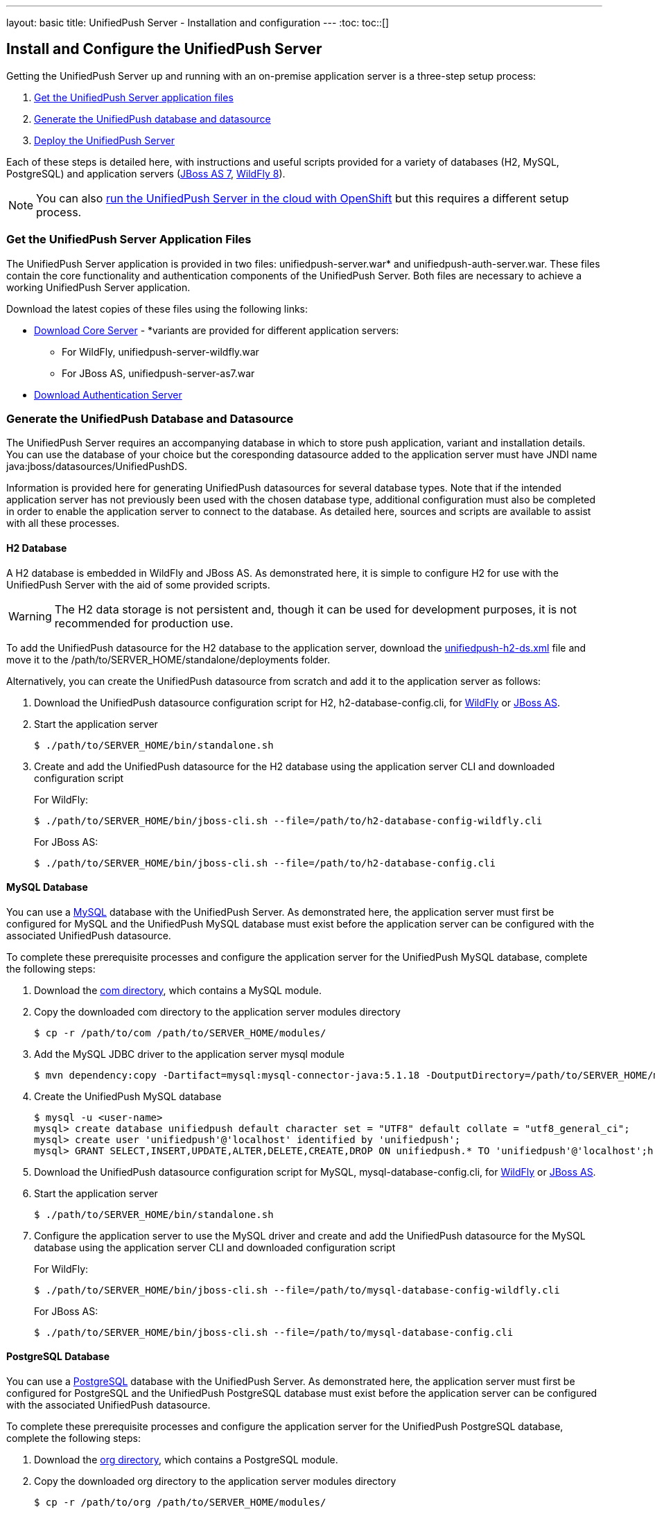 ---
layout: basic
title: UnifiedPush Server - Installation and configuration
---
:toc:
toc::[]


== Install and Configure the UnifiedPush Server
Getting the UnifiedPush Server up and running with an on-premise application server is a three-step setup process:

. <<getfiles,Get the UnifiedPush Server application files>>
. <<gendbds,Generate the UnifiedPush database and datasource>>
. <<deploy,Deploy the UnifiedPush Server>>

Each of these steps is detailed here, with instructions and useful scripts provided for a variety of databases (H2, MySQL, PostgreSQL) and application servers (link:http://jbossas.jboss.org/downloads/[JBoss AS 7], link:http://wildfly.org/downloads/[WildFly 8]).

NOTE: You can also link:openshift/[run the UnifiedPush Server in the cloud with OpenShift] but this requires a different setup process.

[[getfiles]]
=== Get the UnifiedPush Server Application Files
The UnifiedPush Server application is provided in two files: +unifiedpush-server.war+* and +unifiedpush-auth-server.war+. These files contain the core functionality and authentication components of the UnifiedPush Server. Both files are necessary to achieve a working UnifiedPush Server application.

Download the latest copies of these files using the following links:

* link:http://search.maven.org/#browse%7C1148786796[Download Core Server] - *variants are provided for different application servers:
** For WildFly, +unifiedpush-server-wildfly.war+
** For JBoss AS, +unifiedpush-server-as7.war+
* link:http://search.maven.org/#browse%7C-1163172089[Download Authentication Server]

[[gendbds]]
=== Generate the UnifiedPush Database and Datasource
The UnifiedPush Server requires an accompanying database in which to store push application, variant and installation details. You can use the database of your choice but the coresponding datasource added to the application server must have JNDI name +java:jboss/datasources/UnifiedPushDS+.

Information is provided here for generating UnifiedPush datasources for several database types. Note that if the intended application server has not previously been used with the chosen database type, additional configuration must also be completed in order to enable the application server to connect to the database. As detailed here, sources and scripts are available to assist with all these processes.  

==== H2 Database
A H2 database is embedded in WildFly and JBoss AS. As demonstrated here, it is simple to configure H2 for use with the UnifiedPush Server with the aid of some provided scripts.

WARNING: The H2 data storage is not persistent and, though it can be used for development purposes, it is not recommended for production use.

To add the UnifiedPush datasource for the H2 database to the application server, download the link:https://raw.githubusercontent.com/aerogear/aerogear-unifiedpush-server/master/databases/unifiedpush-h2-ds.xml[unifiedpush-h2-ds.xml] file and move it to the +/path/to/SERVER_HOME/standalone/deployments+ folder.

Alternatively, you can create the UnifiedPush datasource from scratch and add it to the application server as follows:

. Download the UnifiedPush datasource configuration script for H2, +h2-database-config.cli+, for link:https://raw.githubusercontent.com/aerogear/aerogear-unifiedpush-server/master/databases/h2-database-config-wildfly.cli[WildFly] or link:https://raw.githubusercontent.com/aerogear/aerogear-unifiedpush-server/master/databases/h2-database-config.cli[JBoss AS].
. Start the application server
+
[source,c]
----
$ ./path/to/SERVER_HOME/bin/standalone.sh
----
. Create and add the UnifiedPush datasource for the H2 database using the application server CLI and downloaded configuration script
+
For WildFly:
+
[source,c]
----
$ ./path/to/SERVER_HOME/bin/jboss-cli.sh --file=/path/to/h2-database-config-wildfly.cli
----
+
For JBoss AS:
+
[source,c]
----
$ ./path/to/SERVER_HOME/bin/jboss-cli.sh --file=/path/to/h2-database-config.cli
----

==== MySQL Database
You can use a link:http://www.mysql.com/[MySQL] database with the UnifiedPush Server. As demonstrated here, the application server must first be configured for MySQL and the UnifiedPush MySQL database must exist before the application server can be configured with the associated UnifiedPush datasource.

To complete these prerequisite processes and configure the application server for the UnifiedPush MySQL database, complete the following steps:

. Download the  link:https://github.com/aerogear/aerogear-unifiedpush-server/tree/master/databases/src/main/resources/modules/[+com+ directory], which contains a MySQL module.
. Copy the downloaded +com+ directory to the application server modules directory
+
[source,c]
----
$ cp -r /path/to/com /path/to/SERVER_HOME/modules/
---- 
. Add the MySQL JDBC driver to the application server +mysql+ module
+
[source,c]
----
$ mvn dependency:copy -Dartifact=mysql:mysql-connector-java:5.1.18 -DoutputDirectory=/path/to/SERVER_HOME/modules/com/mysql/jdbc/main/
---- 
. Create the UnifiedPush MySQL database
+
[source,c]
----
$ mysql -u <user-name>
mysql> create database unifiedpush default character set = "UTF8" default collate = "utf8_general_ci";
mysql> create user 'unifiedpush'@'localhost' identified by 'unifiedpush';
mysql> GRANT SELECT,INSERT,UPDATE,ALTER,DELETE,CREATE,DROP ON unifiedpush.* TO 'unifiedpush'@'localhost';h
----
. Download the UnifiedPush datasource configuration script for MySQL, +mysql-database-config.cli+, for link:https://raw.githubusercontent.com/aerogear/aerogear-unifiedpush-server/master/databases/mysql-database-config-wildfly.cli[WildFly] or link:https://raw.githubusercontent.com/aerogear/aerogear-unifiedpush-server/master/databases/mysql-database-config.cli[JBoss AS].
. Start the application server
+
[source,c]
----
$ ./path/to/SERVER_HOME/bin/standalone.sh
----
. Configure the application server to use the MySQL driver and create and add the UnifiedPush datasource for the MySQL database using the application server CLI and downloaded configuration script
+
For WildFly:
+
[source,c]
----
$ ./path/to/SERVER_HOME/bin/jboss-cli.sh --file=/path/to/mysql-database-config-wildfly.cli
----
+
For JBoss AS:
+
[source,c]
----
$ ./path/to/SERVER_HOME/bin/jboss-cli.sh --file=/path/to/mysql-database-config.cli
----

==== PostgreSQL Database
You can use a link:http://www.postgresql.org/[PostgreSQL] database with the UnifiedPush Server. As demonstrated here, the application server must first be configured for PostgreSQL and the UnifiedPush PostgreSQL database must exist before the application server can be configured with the associated UnifiedPush datasource.

To complete these prerequisite processes and configure the application server for the UnifiedPush PostgreSQL database, complete the following steps:

. Download the  link:https://github.com/aerogear/aerogear-unifiedpush-server/tree/master/databases/src/main/resources/modules/[+org+ directory], which contains a PostgreSQL module.
. Copy the downloaded +org+ directory to the application server modules directory
+
[source,c]
----
$ cp -r /path/to/org /path/to/SERVER_HOME/modules/
---- 
. Add the PostgreSQL JDBC driver to the application server +postgresql+ module
+
[source,c]
----
$ mvn dependency:copy -Dartifact=org.postgresql:postgresql:9.2-1004-jdbc41 -DoutputDirectory=/Path/to/JBossAS/modules/org/postgresql/main/
---- 
. Create the UnifiedPush PostgreSQL database
+
[source,c]
----
$ psql -U <user-name>
psql> create database unifiedpush;
psql> create user unifiedpush with password 'unifiedpush';
psql> GRANT ALL PRIVILEGES ON DATABASE unifiedpush to unifiedpush;
----
. Download the UnifiedPush datasource configuration script for PostgreSQL, +postgresql-database-config.cli+, for link:https://raw.githubusercontent.com/aerogear/aerogear-unifiedpush-server/master/databases/postgresql-database-config-wildfly.cli[WildFly] or link:https://raw.githubusercontent.com/aerogear/aerogear-unifiedpush-server/master/databases/postgresql-database-config.cli[JBoss AS].
. Start the application server
+
[source,c]
----
$ ./path/to/SERVER_HOME/bin/standalone.sh
----
. Configure the application server to use the PostgreSQL driver and create and add the UnifiedPush datasource for the PostgreSQL database using the application server CLI and downloaded configuration script
+
For WildFly:
+
[source,c]
----
$ ./path/to/SERVER_HOME/bin/jboss-cli.sh --file=/path/to/postgresql-database-config-wildfly.cli
----
+
For JBoss AS:
+
[source,c]
----
$ ./path/to/SERVER_HOME/bin/jboss-cli.sh --file=/path/to/postgresql-database-config.cli
----

[[deploy]]
=== Deploy the UnifiedPush Server
After the application server is configured for the UnifiedPush datasource, the +unifiedpush-server.war+ and +unifiedpush-auth-server.war+ files must both be deployed to the application server to achieve a complete and operational UnifiedPush Server. 

To deploy the UnifiedPush Server, copy the application server +unifiedpush-server.war+ variant and +unifiedpush-auth-server.war+ files to the +/path/to/SERVER_HOME/standalone/deployments+ directory. This can be done either before or after starting the application server.

After deployment with the application server running, the UnifiedPush Server Console can be accessed at link:http://localhost:8080/ag-push/[]. For information about using the Console, see link:../admin-ui[Using the Amdin UI].
